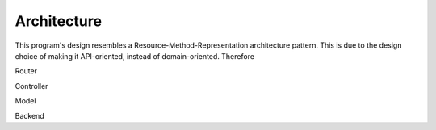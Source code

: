 Architecture
============

.. only:: not readme

    .. uml:: architecture.uml

This program's design resembles a Resource-Method-Representation architecture pattern. This is due to the design choice of making it API-oriented, instead of
domain-oriented. Therefore 


Router


Controller


Model


Backend
